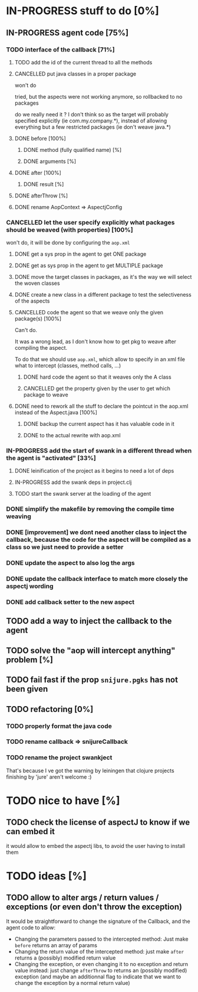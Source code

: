 
* IN-PROGRESS stuff to do [0%]

** IN-PROGRESS agent code [75%]
*** TODO interface of the callback [71%]
**** TODO add the id of the current thread to all the methods

**** CANCELLED put java classes in a proper package
CLOSED: [2012-08-17 Fri 14:44]

won't do

tried, but the aspects were not working anymore, so rollbacked to no
packages

do we really need it ? I don't think so as the target will probably
specified explicitly (ie com.my.company.*), instead of allowing everything
but a few restricted packages (ie don't weave java.*)

**** DONE before [100%]
CLOSED: [2012-08-14 Tue 18:01]
***** DONE method (fully qualified name) [%]
CLOSED: [2012-08-14 Tue 17:54]
***** DONE arguments [%]
CLOSED: [2012-08-14 Tue 18:01]
**** DONE after [100%]
CLOSED: [2012-08-14 Tue 18:08]
***** DONE result [%]
CLOSED: [2012-08-14 Tue 18:08]
**** DONE afterThrow [%]
CLOSED: [2012-08-14 Tue 18:33]

**** DONE rename AopContext => AspectjConfig
CLOSED: [2012-08-17 Fri 13:43]

*** CANCELLED let the user specify explicitly what packages should be weaved (with properties) [100%]
CLOSED: [2012-08-18 Sat 18:32]

won't do, it will be done by configuring the =aop.xml=

**** DONE get a sys prop in the agent to get ONE package
CLOSED: [2012-08-17 Fri 14:59]

**** DONE get as sys prop in the agent to get MULTIPLE package
CLOSED: [2012-08-17 Fri 15:13]

**** DONE move the target classes in packages, as it's the way we will select the woven classes
CLOSED: [2012-08-17 Fri 15:56]

**** DONE create a new class in a different package to test the selectiveness of the aspects
CLOSED: [2012-08-17 Fri 16:11]
**** CANCELLED code the agent so that we weave only the given package(s) [100%]
CLOSED: [2012-08-18 Sat 02:48]

Can't do.

It was a wrong lead, as I don't know how to get pkg to weave after
compiling the aspect.

To do that we should use =aop.xml=, which allow to specify in an xml
file what to intercept (classes, method calls, ...)

***** DONE hard code the agent so that it weaves only the A class
CLOSED: [2012-08-17 Fri 16:53]
***** CANCELLED get the property given by the user to get which package to weave
CLOSED: [2012-08-18 Sat 02:48]

**** DONE need to rework all the stuff to declare the pointcut in the aop.xml instead of the Aspect.java [100%]
CLOSED: [2012-08-18 Sat 03:19]

***** DONE backup the current aspect has it has valuable code in it
CLOSED: [2012-08-18 Sat 02:55]
***** DONE to the actual rewrite with aop.xml
CLOSED: [2012-08-18 Sat 03:19]

*** IN-PROGRESS add the start of swank in a different thread when the agent is "activated" [33%]

**** DONE leinification of the project as it begins to need a lot of deps
CLOSED: [2012-08-19 Sun 03:02]

**** IN-PROGRESS add the swank deps in project.clj

**** TODO start the swank server at the loading of the agent


*** DONE simplify the makefile by removing the compile time weaving
CLOSED: [2012-08-17 Fri 15:25]

*** DONE [improvement] we dont need another class to inject the callback, because the code for the aspect will be compiled as a class so we just need to provide a setter
CLOSED: [2012-08-17 Fri 15:32]

*** DONE update the aspect to also log the args
CLOSED: [2012-08-18 Sat 17:51]
*** DONE update the callback interface to match more closely the aspectj wording
CLOSED: [2012-08-18 Sat 18:18]
*** DONE add callback setter to the new aspect
CLOSED: [2012-08-18 Sat 18:31]
** TODO add a way to inject the callback to the agent
** TODO solve the "aop will intercept anything" problem [%]
** TODO fail fast if the prop =snijure.pgks= has not been given
** TODO refactoring [0%]
*** TODO properly format the java code
*** TODO rename callback => snijureCallback
*** TODO rename the project swankject

That's because I ve got the warning by leiningen that clojure projects
finishing by 'jure' aren't welcome :)

* TODO nice to have [%]
** TODO check the license of aspectJ to know if we can embed it

it would allow to embed the aspectj libs, to avoid the user having to
install them
* TODO ideas [%]

** TODO allow to alter args / return values / exceptions (or even don't throw the exception)

It would be straightforward to change the signature of the Callback, and
the agent code to allow:
- Changing the parameters passed to the intercepted method: Just make
  =before= returns an array of params
- Changing the return value of the intercepted method: just make =after=
  returns a (possibly) modified return value
- Changing the exception, or even changing it to no exception and return
  value instead: just change =afterThrow= to returns an (possibly
  modified) exception (and maybe an additionnal flag to indicate that we
  want to change the exception by a normal return value)
